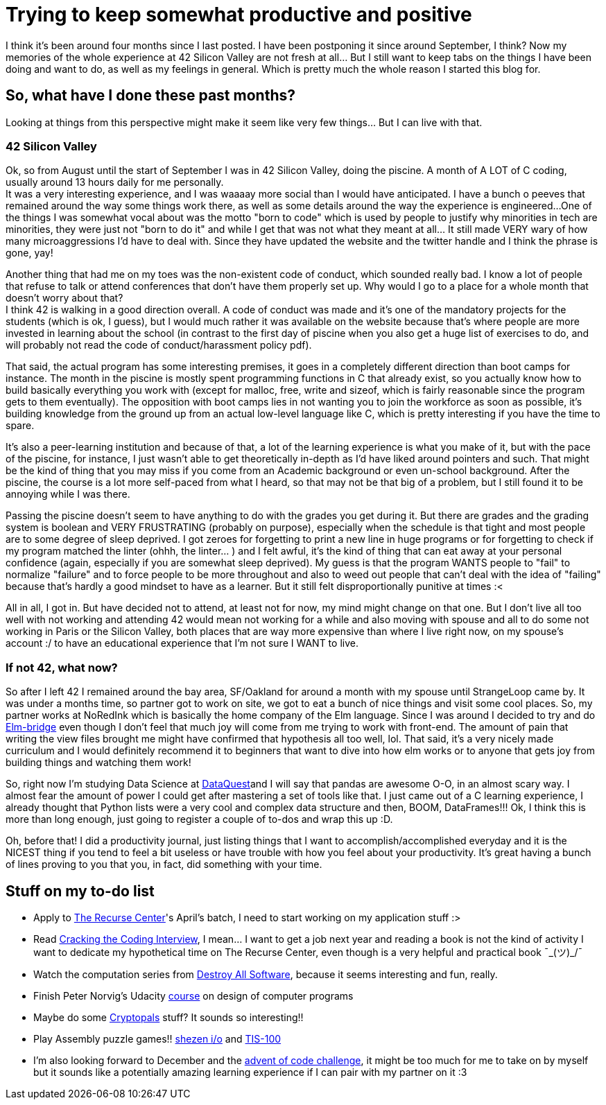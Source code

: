 = Trying to keep somewhat productive and positive
// See https://hubpress.gitbooks.io/hubpress-knowledgebase/content/ for information about the parameters.
// :hp-image: /covers/cover.png
// :published_at: 2019-01-31
// :hp-tags: HubPress, Blog, Open_Source,
// :hp-alt-title: My English Title

I think it's been around four months since I last posted. I have been postponing it since around September, I think? Now my memories of the whole experience at 42 Silicon Valley are not fresh at all... But I still want to keep tabs on the things I have been doing and want to do, as well as my feelings in general.  Which is pretty much the whole reason I started this blog for. 

== So, what have I done these past months?
Looking at things from this perspective might make it seem like very few things... But I can live with that.

=== 42 Silicon Valley
Ok, so from August until the start of September I was in 42 Silicon Valley, doing the piscine. A month of A LOT of C coding, usually around 13 hours daily for me personally.  +
It was a very interesting experience, and I was waaaay more social than I would have anticipated. I have a bunch o peeves that remained around the way some things work there, as well as some details around the way the experience is engineered...
One of the things I was somewhat vocal about was the motto "born to code" which is used by people to justify why minorities in tech are minorities, they were just not "born to do it" and while I get that was not what they meant at all... It still made VERY wary of how many microaggressions I'd have to deal with.  Since they have updated the website and the twitter handle and I think the phrase is gone, yay!

Another thing that had me on my toes was the non-existent code of conduct, which sounded really bad. I know a lot of people that refuse to talk or attend conferences that don't have them properly set up. Why would I go to a place for a whole month that doesn't worry about that? +
I think 42 is walking in a good direction overall. A code of conduct was made and it's one of the mandatory projects for the students (which is ok, I guess), but I would much rather it was available on the website because that's where people are more invested in learning about the school (in contrast to the first day of piscine when you also get a huge list of exercises to do, and will probably not read the code of conduct/harassment policy pdf).

That said, the actual program has some interesting premises, it goes in a completely different direction than boot camps for instance. The month in the piscine is mostly spent programming functions in C that already exist, so you actually know how to build basically everything you work with (except for malloc, free, write and sizeof, which is fairly reasonable since the program gets to them eventually). The opposition with boot camps lies in not wanting you to join the workforce as soon as possible, it's building knowledge from the ground up from an actual low-level language like C, which is pretty interesting if you have the time to spare.

It's also a peer-learning institution and because of that, a lot of the learning experience is what you make of it, but with the pace of the piscine, for instance, I just wasn't able to get theoretically in-depth as I'd have liked around pointers and such. That might be the kind of thing that you may miss if you come from an Academic background or even un-school background. After the piscine, the course is a lot more self-paced from what I heard, so that may not be that big of a problem, but I still found it to be annoying while I was there.

Passing the piscine doesn't seem to have anything to do with the grades you get during it. But there are grades and the grading system is boolean and VERY FRUSTRATING (probably on purpose), especially when the schedule is that tight and most people are to some degree of sleep deprived. I got zeroes for forgetting to print a new line in huge programs or for forgetting to check if my program matched the linter (ohhh, the linter... ) and I felt awful, it's the kind of thing that can eat away at your personal confidence (again, especially if you are somewhat sleep deprived). My guess is that the program WANTS people to "fail" to normalize "failure" and to force people to be more throughout and also to weed out people that can't deal with the idea of "failing" because that's hardly a good mindset to have as a learner. But it still felt disproportionally punitive at times :<

All in all, I got in. But have decided not to attend, at least not for now, my mind might change on that one. But I don't live all too well with not working and attending 42 would mean not working for a while and also moving with spouse and all to do some not working in Paris or the Silicon Valley, both places that are way more expensive than where I live right now, on my spouse's account :/ to have an educational experience that I'm not sure I WANT to live. 

=== If not 42, what now?
So after I left 42 I remained around the bay area, SF/Oakland for around a month with my spouse until StrangeLoop came by. It was under a months time, so partner got to work on site, we got to eat a bunch of nice things and visit some cool places. So, my partner works at NoRedInk which is basically the home company of the Elm language. Since I was around I decided to try and do https://www.gitbook.com/book/raorao/elmbridge-curriculum/details[Elm-bridge] even though I don't feel that much joy will come from me trying to work with front-end. The amount of pain that writing the view files brought me might have confirmed that hypothesis all too well, lol. That said, it's a very nicely made curriculum and I would definitely recommend it to beginners that want to dive into how elm works or to anyone that gets joy from building things and watching them work!

So, right now I'm studying Data Science at https://www.dataquest.io[DataQuest]and I will say that pandas are awesome O-O, in an almost scary way. I almost fear the amount of power I could get after mastering a set of tools like that.
I just came out of a C learning experience, I already thought that Python lists were a very cool and complex data structure and then, BOOM, DataFrames!!! Ok, I think this is more than long enough, just going to register a couple of to-dos and wrap this up :D.

Oh, before that! 
I did a productivity journal, just listing things that I want to accomplish/accomplished everyday and it is the NICEST thing if you tend to feel a bit useless or have trouble with how you feel about your productivity. It's great having a bunch of lines proving to you that you, in fact, did something with your time.

== Stuff on my to-do list
* Apply to https://www.recurse.com/[The Recurse Center]'s April's batch, I need to start working on my application stuff :>
* Read https://www.amazon.com/Cracking-Coding-Interview-Programming-Questions/dp/0984782850/ref=sr_1_1?ie=UTF8&qid=1510954717&sr=8-1&keywords=cracking+the+coding+interview&dpID=41XgSiYW7dL&preST=_SY291_BO1,204,203,200_QL40_&dpSrc=srch[Cracking the Coding Interview], I mean... I want to get a job next year and reading a book is not the kind of activity I want to dedicate my hypothetical time on The Recurse Center, even though is a very helpful and practical book  ¯\_(ツ)_/¯
* Watch the computation series from https://www.destroyallsoftware.com/screencasts[Destroy All Software], because it seems interesting and fun, really.
* Finish Peter Norvig's Udacity https://br.udacity.com/course/design-of-computer-programs--cs212[course] on design of computer programs
* Maybe do some https://cryptopals.com/[Cryptopals] stuff? It sounds so interesting!!
* Play Assembly puzzle games!!  http://www.zachtronics.com/shenzhen-io/[shezen i/o] and http://www.zachtronics.com/tis-100/[TIS-100]
* I'm also looking forward to December and the https://adventofcode.com/[advent of code challenge], it might be too much for me to take on by myself but it sounds like a potentially amazing learning experience if I can pair with my partner on it :3
